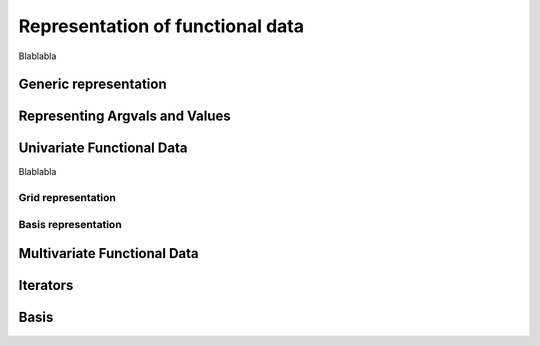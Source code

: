 =================================
Representation of functional data
=================================


Blablabla

Generic representation
======================

.. autosummary::
	:toctree: autosummary

	FDApy.representation.FunctionalData


Representing Argvals and Values
===============================

.. autosummary::
	:toctree: autosummary

	FDApy.representation.Argvals
	FDApy.representation.DenseArgvals
	FDApy.representation.IrregularArgvals

.. autosummary::
	:toctree: autosummary

	FDApy.representation.Values
	FDApy.representation.DenseValues
	FDApy.representation.IrregularValues


Univariate Functional Data
==========================

Blablabla

Grid representation
-------------------

.. autosummary::
	:toctree: autosummary

	FDApy.representation.GridFunctionalData
	FDApy.representation.DenseFunctionalData
	FDApy.representation.IrregularFunctionalData


Basis representation
--------------------

.. autosummary::
	:toctree: autosummary

	FDApy.representation.BasisFunctionalData


Multivariate Functional Data
============================

.. autosummary::
	:toctree: autosummary

	FDApy.representation.MultivariateFunctionalData

Iterators
=========

.. autosummary::
	:toctree: autosummary

	FDApy.representation.DenseFunctionalDataIterator
	FDApy.representation.IrregularFunctionalDataIterator
	FDApy.representation.BasisFunctionalDataIterator


Basis
=====

.. autosummary::
	:toctree: autosummary

	FDApy.representation.Basis
	FDApy.representation.MultivariateBasis
